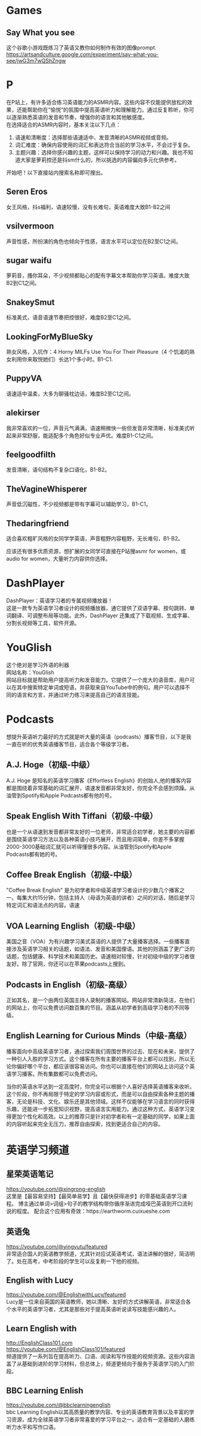 #+LATEX_HEADER: \usepackage{ctex}

* Games
** Say What you see
这个谷歌小游戏既练习了英语又教你如何制作有效的图像prompt. \\
[[https://artsandculture.google.com/experiment/say-what-you-see/jwG3m7wQShZngw]]

* P
在P站上，有许多适合练习英语能力的ASMR内容。这些内容不仅能提供放松的效果，还能帮助你在“愉悦”的氛围中提高英语听力和理解能力。通过反复聆听，你可以逐渐熟悉英语的发音和节奏，增强你的语言和其他敏感度。\\
在选择适合的ASMR内容时，基本关注以下几点：
1. 语速和清晰度：选择那些语速适中、发音清晰的ASMR视频或音频。
2. 词汇难度：确保内容使用的词汇和表达符合当前的学习水平，不会过于复杂。
3. 主题兴趣：选择你感兴趣的主题，这样可以保持学习的动力和兴趣。我也不知道大家是萝莉控还是抖sm什么的，所以挑选的内容偏向多元化供参考。
开始吧！以下直接站内搜索名称即可搜出。
** Seren Eros
  女王风格，抖s福利，语速较慢，没有长难句，英语难度大致B1-B2之间

** vsilvermoon
声音性感，所扮演的角色也倾向于性感，语言水平可以定位在B2至C1之间。

** sugar waifu
萝莉音，搔你耳朵，不少视频都贴心的配有字幕文本帮助你学习英语。难度大致B2到C1之间。

** SnakeySmut
标准美式，语音语速节奏把控很好，难度B2至C1之间。

** LookingForMyBlueSky
熟女风格，入坑作：4 Horny MILFs Use You For Their Pleasure（4 个饥渴的熟女利用你来取悦她们）长达1个多小时。B1-C1.

** PuppyVA
语速适中温柔，大多为聊骚枕边话，难度B2至C1之间。

** alekirser
我非常喜欢的一位，声音元气满满，语速稍微快一些但发音非常清晰，标准美式听起来非常舒服，能适配多个角色好似专业声优。难度B1-C1之间。

** feelgoodfilth
发音清晰，语句结构不复杂口语化，B1-B2。

** TheVagineWhisperer
声音低沉磁性，不少视频都是带有字幕可以辅助学习，B1-C1。

** Thedaringfriend
适合喜欢粗旷风格的女同学学英语，声音粗野内容粗野，无长难句，B1-B2。

应该还有很多优质资源，想扩展的女同学可直接在P站搜asmr for women，或audio for women，大量听力内容供你选择。

* DashPlayer
DashPlayer：英语学习者的专属视频播放器！\\
这是一款专为英语学习者设计的视频播放器，通它提供了双语字幕、按句跳转、单词翻译、可调整布局等功能。此外，DashPlayer 还集成了下载视频、生成字幕、分割长视频等工具，软件开源。

* YouGlish
这个绝对是学习外语的利器 \\
网站名称：YouGlish \\
网站目标就是帮助用户提高听力和发音能力。它提供了一个庞大的语音库，用户可以在其中搜索特定单词或短语，并获取来自YouTube中的例句。用户可以选择不同的语言和方言，并通过听力练习来提高自己的语言技能。\\


* Podcasts
想提升英语听力最好的方式就是听大量的英语（podcasts）播客节目，以下是我一直在听的优秀英语播客节目，适合各个等级学习者。

**  A.J. Hoge（初级-中级）
A.J. Hoge 是知名的英语学习播客《Effortless English》的创始人,他的播客内容都是围绕着非常基础的词汇展开，语速发音都非常友好，你完全不会感到烦躁。从油管到Spotify和Apple Podcasts都有他的号。
** Speak English With Tiffani（初级-中级）
也是一个从语速到发音都非常友好的一位老师，非常适合初学者，她主要的内容都是围绕英语学习方法以及各种英语小技巧展开，而且用词简单，你差不多掌握2000-3000基础词汇就可以听得懂很多内容。从油管到Spotify和Apple Podcasts都有她的号。

** Coffee Break English（初级-中级）
"Coffee Break English" 是为初学者和中级英语学习者设计的少数几个播客之一。每集大约15分钟，包括主持人（母语为英语的讲者）之间的对话，随后是学习特定词汇和语法点的内容。语速

** VOA Learning English（初级-中级）
美国之音（VOA）为有兴趣学习美式英语的人提供了大量播客选择。一些播客直接涉及英语学习相关的话题，如语法、发音和美国俚语。其他的则涵盖了更广泛的话题，包括健康、科学技术和美国历史。语速相对较慢，针对初级中级的学习者很友好。除了官网，你还可以在苹果podcasts上搜到。
** Podcasts in English（初级-高级）
正如其名，是一个由两位英国主持人录制的播客网站。网站非常清新简洁，在他们的网站上，你可以免费访问数百集的节目。涵盖从初学者到高级学习者的不同等级。

** English Learning for Curious Minds（中级-高级）
播客面向中高级英语学习者，通过探索我们周围世界的过去、现在和未来，提供了一种引人入胜的学习方式。这个播客在所有主要的播客平台上都可以找到，所以无论你偏好哪个平台，都应该很容易访问。你也可以直接在他们的网站上访问这个英语学习播客。所有集数都可以免费访问。

当你的英语水平达到一定高度时，你完全可以根据个人喜好选择英语播客来收听。这个阶段，你不再局限于特定的学习内容或形式，而是可以自由探索各种主题的播客，无论是科技、文化、娱乐还是其他领域。这样不仅能够在学习语言的同时获得乐趣，还能进一步拓宽知识视野，提高语言实用能力。通过这种方式，英语学习变得更加个性化和高效。以上的推荐只是针对初学者和有一定基础的同学，如果上面的内容听起来完全无压力，推荐自由探索，找到更适合自己的内容。

* 英语学习频道
** 星荣英语笔记
https://youtube.com/@xingrong-english \\
这里是【最容易坚持】【最简单易学】且【最快获得进步】的零基础英语学习课程。
博主通过单词>词组>句子的教学结构带你循序渐进完成哑巴英语到开口流利说的程度。
配合这个应用有奇效：https://earthworm.cuixueshe.com

** 英语兔
https://youtube.com/@yingyutu/featured \\
非常适合国人的英语教学频道，尤其针对应试英语考试，语法讲解的很好，简洁明了。处在高考，中考阶段的学生可以反复刷一下他的视频。

** English with Lucy
https://youtube.com/@EnglishwithLucy/featured \\
Lucy是一位来自英国的英语教师，她以清晰、友好的方式讲解英语，非常适合各个水平的英语学习者，尤其是那些对于提高英语听说读写技能感兴趣的人。

** Learn English with
http://EnglishClass101.com \\
https://youtube.com/@EnglishClass101/featured \\
频道提供了一系列旨在提高听力、口语、阅读和写作技能的视频资源。这些内容涵盖了从基础到进阶的学习材料，但总体上，频道更倾向于服务于英语学习的入门阶段。

** BBC Learning Enlish
https://youtube.com/@bbclearningenglish \\
bbc Learning English以其高质量的教学内容、专业的英语教育背景以及丰富的学习资源，成为全球英语学习者非常喜爱的学习平台之一。适合有一定基础的人磨练听力水平和写作口语。
